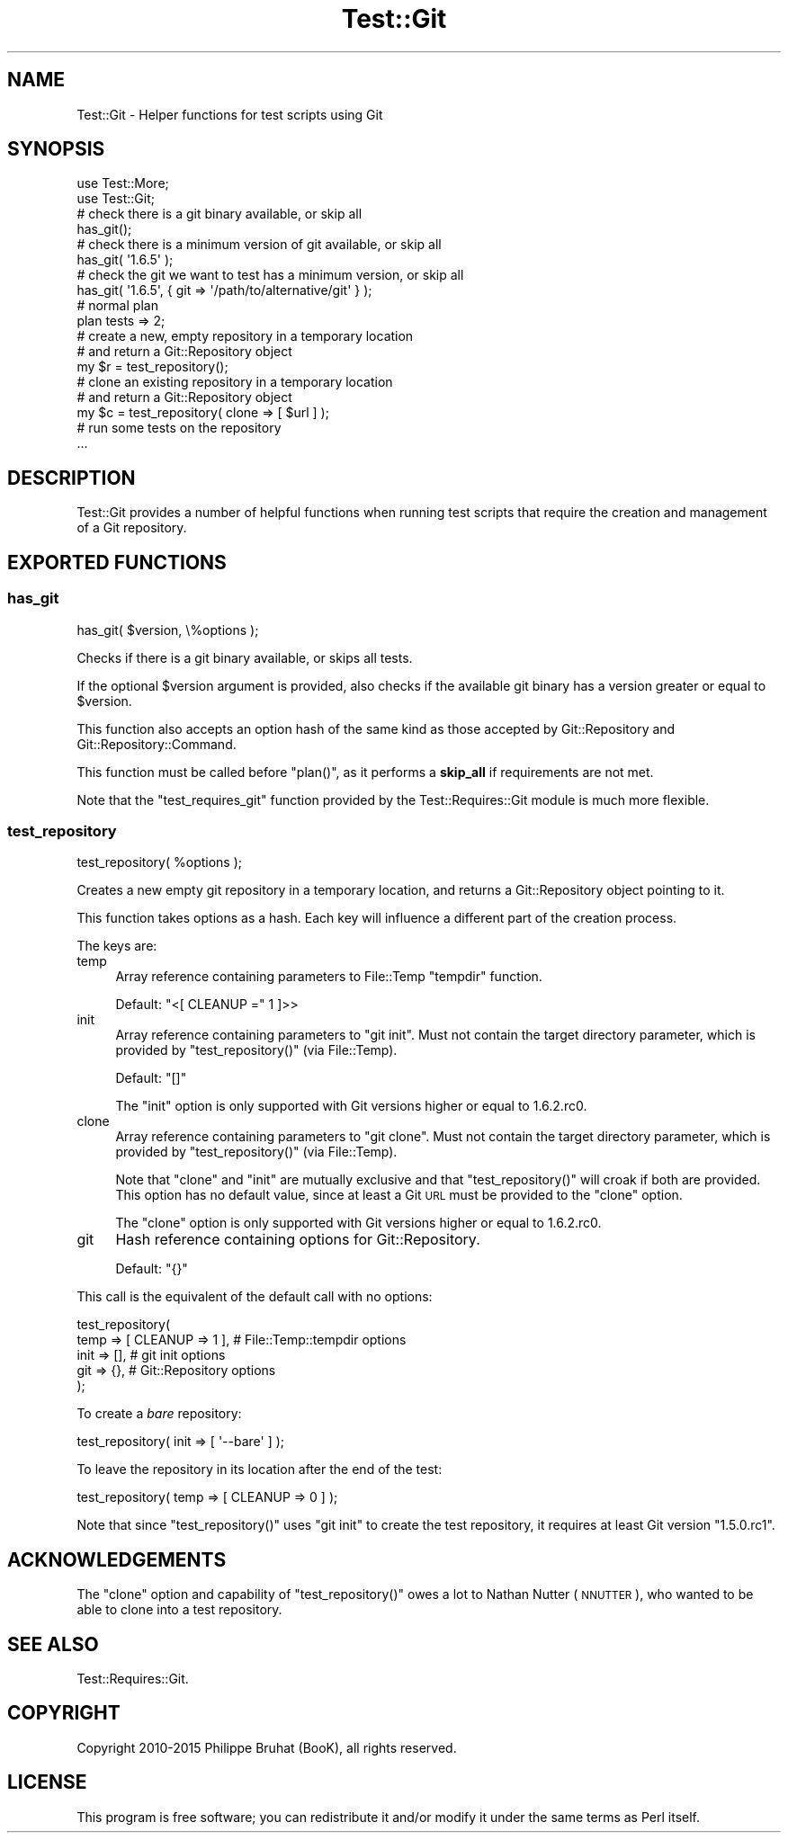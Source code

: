 .\" Automatically generated by Pod::Man 2.23 (Pod::Simple 3.14)
.\"
.\" Standard preamble:
.\" ========================================================================
.de Sp \" Vertical space (when we can't use .PP)
.if t .sp .5v
.if n .sp
..
.de Vb \" Begin verbatim text
.ft CW
.nf
.ne \\$1
..
.de Ve \" End verbatim text
.ft R
.fi
..
.\" Set up some character translations and predefined strings.  \*(-- will
.\" give an unbreakable dash, \*(PI will give pi, \*(L" will give a left
.\" double quote, and \*(R" will give a right double quote.  \*(C+ will
.\" give a nicer C++.  Capital omega is used to do unbreakable dashes and
.\" therefore won't be available.  \*(C` and \*(C' expand to `' in nroff,
.\" nothing in troff, for use with C<>.
.tr \(*W-
.ds C+ C\v'-.1v'\h'-1p'\s-2+\h'-1p'+\s0\v'.1v'\h'-1p'
.ie n \{\
.    ds -- \(*W-
.    ds PI pi
.    if (\n(.H=4u)&(1m=24u) .ds -- \(*W\h'-12u'\(*W\h'-12u'-\" diablo 10 pitch
.    if (\n(.H=4u)&(1m=20u) .ds -- \(*W\h'-12u'\(*W\h'-8u'-\"  diablo 12 pitch
.    ds L" ""
.    ds R" ""
.    ds C` ""
.    ds C' ""
'br\}
.el\{\
.    ds -- \|\(em\|
.    ds PI \(*p
.    ds L" ``
.    ds R" ''
'br\}
.\"
.\" Escape single quotes in literal strings from groff's Unicode transform.
.ie \n(.g .ds Aq \(aq
.el       .ds Aq '
.\"
.\" If the F register is turned on, we'll generate index entries on stderr for
.\" titles (.TH), headers (.SH), subsections (.SS), items (.Ip), and index
.\" entries marked with X<> in POD.  Of course, you'll have to process the
.\" output yourself in some meaningful fashion.
.ie \nF \{\
.    de IX
.    tm Index:\\$1\t\\n%\t"\\$2"
..
.    nr % 0
.    rr F
.\}
.el \{\
.    de IX
..
.\}
.\"
.\" Accent mark definitions (@(#)ms.acc 1.5 88/02/08 SMI; from UCB 4.2).
.\" Fear.  Run.  Save yourself.  No user-serviceable parts.
.    \" fudge factors for nroff and troff
.if n \{\
.    ds #H 0
.    ds #V .8m
.    ds #F .3m
.    ds #[ \f1
.    ds #] \fP
.\}
.if t \{\
.    ds #H ((1u-(\\\\n(.fu%2u))*.13m)
.    ds #V .6m
.    ds #F 0
.    ds #[ \&
.    ds #] \&
.\}
.    \" simple accents for nroff and troff
.if n \{\
.    ds ' \&
.    ds ` \&
.    ds ^ \&
.    ds , \&
.    ds ~ ~
.    ds /
.\}
.if t \{\
.    ds ' \\k:\h'-(\\n(.wu*8/10-\*(#H)'\'\h"|\\n:u"
.    ds ` \\k:\h'-(\\n(.wu*8/10-\*(#H)'\`\h'|\\n:u'
.    ds ^ \\k:\h'-(\\n(.wu*10/11-\*(#H)'^\h'|\\n:u'
.    ds , \\k:\h'-(\\n(.wu*8/10)',\h'|\\n:u'
.    ds ~ \\k:\h'-(\\n(.wu-\*(#H-.1m)'~\h'|\\n:u'
.    ds / \\k:\h'-(\\n(.wu*8/10-\*(#H)'\z\(sl\h'|\\n:u'
.\}
.    \" troff and (daisy-wheel) nroff accents
.ds : \\k:\h'-(\\n(.wu*8/10-\*(#H+.1m+\*(#F)'\v'-\*(#V'\z.\h'.2m+\*(#F'.\h'|\\n:u'\v'\*(#V'
.ds 8 \h'\*(#H'\(*b\h'-\*(#H'
.ds o \\k:\h'-(\\n(.wu+\w'\(de'u-\*(#H)/2u'\v'-.3n'\*(#[\z\(de\v'.3n'\h'|\\n:u'\*(#]
.ds d- \h'\*(#H'\(pd\h'-\w'~'u'\v'-.25m'\f2\(hy\fP\v'.25m'\h'-\*(#H'
.ds D- D\\k:\h'-\w'D'u'\v'-.11m'\z\(hy\v'.11m'\h'|\\n:u'
.ds th \*(#[\v'.3m'\s+1I\s-1\v'-.3m'\h'-(\w'I'u*2/3)'\s-1o\s+1\*(#]
.ds Th \*(#[\s+2I\s-2\h'-\w'I'u*3/5'\v'-.3m'o\v'.3m'\*(#]
.ds ae a\h'-(\w'a'u*4/10)'e
.ds Ae A\h'-(\w'A'u*4/10)'E
.    \" corrections for vroff
.if v .ds ~ \\k:\h'-(\\n(.wu*9/10-\*(#H)'\s-2\u~\d\s+2\h'|\\n:u'
.if v .ds ^ \\k:\h'-(\\n(.wu*10/11-\*(#H)'\v'-.4m'^\v'.4m'\h'|\\n:u'
.    \" for low resolution devices (crt and lpr)
.if \n(.H>23 .if \n(.V>19 \
\{\
.    ds : e
.    ds 8 ss
.    ds o a
.    ds d- d\h'-1'\(ga
.    ds D- D\h'-1'\(hy
.    ds th \o'bp'
.    ds Th \o'LP'
.    ds ae ae
.    ds Ae AE
.\}
.rm #[ #] #H #V #F C
.\" ========================================================================
.\"
.IX Title "Test::Git 3"
.TH Test::Git 3 "2015-07-29" "perl v5.12.3" "User Contributed Perl Documentation"
.\" For nroff, turn off justification.  Always turn off hyphenation; it makes
.\" way too many mistakes in technical documents.
.if n .ad l
.nh
.SH "NAME"
Test::Git \- Helper functions for test scripts using Git
.SH "SYNOPSIS"
.IX Header "SYNOPSIS"
.Vb 2
\&    use Test::More;
\&    use Test::Git;
\&    
\&    # check there is a git binary available, or skip all
\&    has_git();
\&    
\&    # check there is a minimum version of git available, or skip all
\&    has_git( \*(Aq1.6.5\*(Aq );
\&    
\&    # check the git we want to test has a minimum version, or skip all
\&    has_git( \*(Aq1.6.5\*(Aq, { git => \*(Aq/path/to/alternative/git\*(Aq } );
\&    
\&    # normal plan
\&    plan tests => 2;
\&    
\&    # create a new, empty repository in a temporary location
\&    # and return a Git::Repository object
\&    my $r = test_repository();
\&    
\&    # clone an existing repository in a temporary location
\&    # and return a Git::Repository object
\&    my $c = test_repository( clone => [ $url ] );
\&
\&    # run some tests on the repository
\&    ...
.Ve
.SH "DESCRIPTION"
.IX Header "DESCRIPTION"
Test::Git provides a number of helpful functions when running test
scripts that require the creation and management of a Git repository.
.SH "EXPORTED FUNCTIONS"
.IX Header "EXPORTED FUNCTIONS"
.SS "has_git"
.IX Subsection "has_git"
.Vb 1
\&    has_git( $version, \e%options );
.Ve
.PP
Checks if there is a git binary available, or skips all tests.
.PP
If the optional \f(CW$version\fR argument is provided, also checks if the
available git binary has a version greater or equal to \f(CW$version\fR.
.PP
This function also accepts an option hash of the same kind as those
accepted by Git::Repository and Git::Repository::Command.
.PP
This function must be called before \f(CW\*(C`plan()\*(C'\fR, as it performs a \fBskip_all\fR
if requirements are not met.
.PP
Note that the \f(CW\*(C`test_requires_git\*(C'\fR function provided by the
Test::Requires::Git module is much more flexible.
.SS "test_repository"
.IX Subsection "test_repository"
.Vb 1
\&    test_repository( %options );
.Ve
.PP
Creates a new empty git repository in a temporary location, and returns
a Git::Repository object pointing to it.
.PP
This function takes options as a hash. Each key will influence a
different part of the creation process.
.PP
The keys are:
.IP "temp" 4
.IX Item "temp"
Array reference containing parameters to File::Temp \f(CW\*(C`tempdir\*(C'\fR function.
.Sp
Default: \f(CW\*(C`<[ CLEANUP =\*(C'\fR 1 ]>>
.IP "init" 4
.IX Item "init"
Array reference containing parameters to \f(CW\*(C`git init\*(C'\fR.
Must not contain the target directory parameter, which is provided
by \f(CW\*(C`test_repository()\*(C'\fR (via File::Temp).
.Sp
Default: \f(CW\*(C`[]\*(C'\fR
.Sp
The \f(CW\*(C`init\*(C'\fR option is only supported with Git versions higher or
equal to 1.6.2.rc0.
.IP "clone" 4
.IX Item "clone"
Array reference containing parameters to \f(CW\*(C`git clone\*(C'\fR.
Must not contain the target directory parameter, which is provided
by \f(CW\*(C`test_repository()\*(C'\fR (via File::Temp).
.Sp
Note that \f(CW\*(C`clone\*(C'\fR and \f(CW\*(C`init\*(C'\fR are mutually exclusive and that
\&\f(CW\*(C`test_repository()\*(C'\fR will croak if both are provided.
This option has no default value, since at least a Git \s-1URL\s0 must be
provided to the \f(CW\*(C`clone\*(C'\fR option.
.Sp
The \f(CW\*(C`clone\*(C'\fR option is only supported with Git versions higher or
equal to 1.6.2.rc0.
.IP "git" 4
.IX Item "git"
Hash reference containing options for Git::Repository.
.Sp
Default: \f(CW\*(C`{}\*(C'\fR
.PP
This call is the equivalent of the default call with no options:
.PP
.Vb 5
\&    test_repository(
\&        temp => [ CLEANUP => 1 ],    # File::Temp::tempdir options
\&        init => [],                  # git init options
\&        git  => {},                  # Git::Repository options
\&    );
.Ve
.PP
To create a \fIbare\fR repository:
.PP
.Vb 1
\&    test_repository( init => [ \*(Aq\-\-bare\*(Aq ] );
.Ve
.PP
To leave the repository in its location after the end of the test:
.PP
.Vb 1
\&    test_repository( temp => [ CLEANUP => 0 ] );
.Ve
.PP
Note that since \f(CW\*(C`test_repository()\*(C'\fR uses \f(CW\*(C`git init\*(C'\fR to create the test
repository, it requires at least Git version \f(CW\*(C`1.5.0.rc1\*(C'\fR.
.SH "ACKNOWLEDGEMENTS"
.IX Header "ACKNOWLEDGEMENTS"
The \f(CW\*(C`clone\*(C'\fR option and capability of \f(CW\*(C`test_repository()\*(C'\fR owes a lot
to Nathan Nutter (\s-1NNUTTER\s0), who wanted to be able to clone into a test
repository.
.SH "SEE ALSO"
.IX Header "SEE ALSO"
Test::Requires::Git.
.SH "COPYRIGHT"
.IX Header "COPYRIGHT"
Copyright 2010\-2015 Philippe Bruhat (BooK), all rights reserved.
.SH "LICENSE"
.IX Header "LICENSE"
This program is free software; you can redistribute it and/or modify it
under the same terms as Perl itself.
